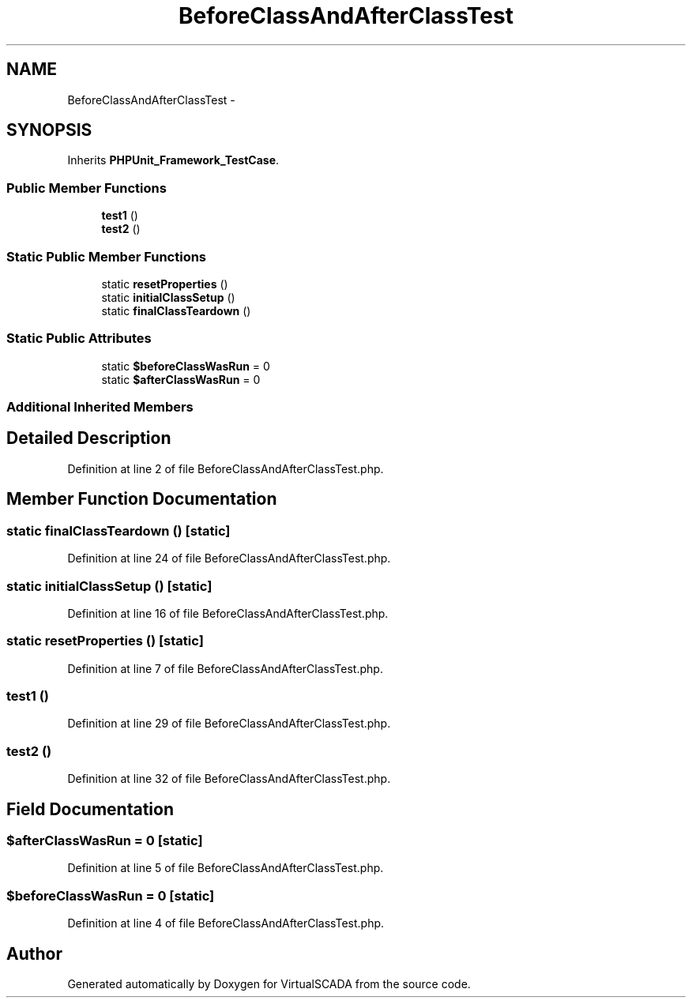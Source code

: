 .TH "BeforeClassAndAfterClassTest" 3 "Tue Apr 14 2015" "Version 1.0" "VirtualSCADA" \" -*- nroff -*-
.ad l
.nh
.SH NAME
BeforeClassAndAfterClassTest \- 
.SH SYNOPSIS
.br
.PP
.PP
Inherits \fBPHPUnit_Framework_TestCase\fP\&.
.SS "Public Member Functions"

.in +1c
.ti -1c
.RI "\fBtest1\fP ()"
.br
.ti -1c
.RI "\fBtest2\fP ()"
.br
.in -1c
.SS "Static Public Member Functions"

.in +1c
.ti -1c
.RI "static \fBresetProperties\fP ()"
.br
.ti -1c
.RI "static \fBinitialClassSetup\fP ()"
.br
.ti -1c
.RI "static \fBfinalClassTeardown\fP ()"
.br
.in -1c
.SS "Static Public Attributes"

.in +1c
.ti -1c
.RI "static \fB$beforeClassWasRun\fP = 0"
.br
.ti -1c
.RI "static \fB$afterClassWasRun\fP = 0"
.br
.in -1c
.SS "Additional Inherited Members"
.SH "Detailed Description"
.PP 
Definition at line 2 of file BeforeClassAndAfterClassTest\&.php\&.
.SH "Member Function Documentation"
.PP 
.SS "static finalClassTeardown ()\fC [static]\fP"

.PP
Definition at line 24 of file BeforeClassAndAfterClassTest\&.php\&.
.SS "static initialClassSetup ()\fC [static]\fP"

.PP
Definition at line 16 of file BeforeClassAndAfterClassTest\&.php\&.
.SS "static resetProperties ()\fC [static]\fP"

.PP
Definition at line 7 of file BeforeClassAndAfterClassTest\&.php\&.
.SS "test1 ()"

.PP
Definition at line 29 of file BeforeClassAndAfterClassTest\&.php\&.
.SS "test2 ()"

.PP
Definition at line 32 of file BeforeClassAndAfterClassTest\&.php\&.
.SH "Field Documentation"
.PP 
.SS "$afterClassWasRun = 0\fC [static]\fP"

.PP
Definition at line 5 of file BeforeClassAndAfterClassTest\&.php\&.
.SS "$beforeClassWasRun = 0\fC [static]\fP"

.PP
Definition at line 4 of file BeforeClassAndAfterClassTest\&.php\&.

.SH "Author"
.PP 
Generated automatically by Doxygen for VirtualSCADA from the source code\&.
